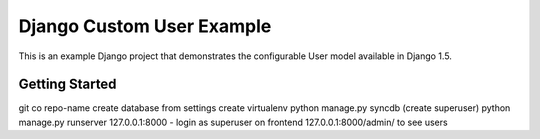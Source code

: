 ==========================
Django Custom User Example
==========================

This is an example Django project that demonstrates the configurable User model available in Django 1.5.

Getting Started
===============

git co repo-name
create database from settings
create virtualenv
python manage.py syncdb (create superuser)
python manage.py runserver
127.0.0.1:8000 - login as superuser on frontend
127.0.0.1:8000/admin/ to see users
